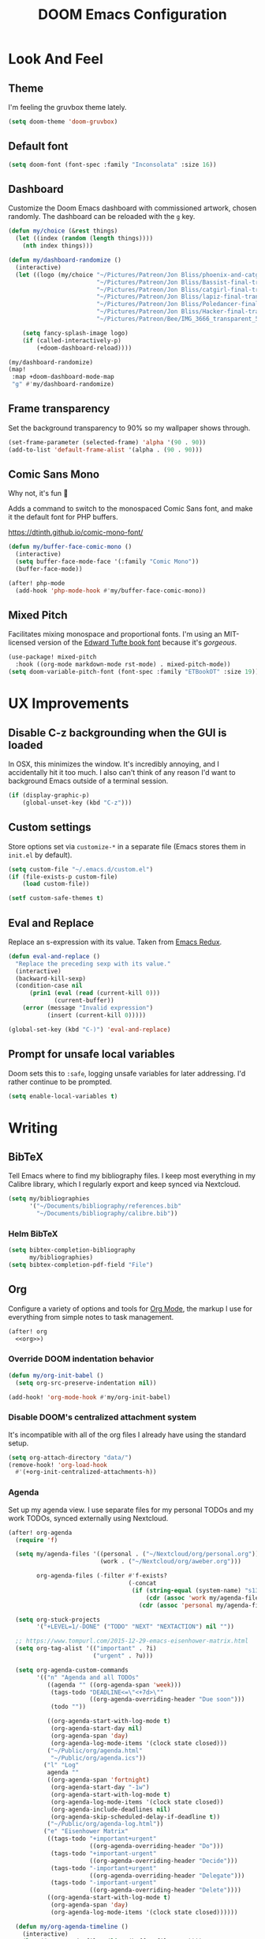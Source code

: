 #+TITLE: DOOM Emacs Configuration
#+STARTUP: indent overview
#+PROPERTY: header-args :tangle config.el

* Look And Feel
** Theme
I'm feeling the gruvbox theme lately.
#+begin_src emacs-lisp
  (setq doom-theme 'doom-gruvbox)
#+end_src
** Default font
#+begin_src emacs-lisp
  (setq doom-font (font-spec :family "Inconsolata" :size 16))
#+end_src
** Dashboard
Customize the Doom Emacs dashboard with commissioned artwork, chosen randomly.
The dashboard can be reloaded with the =g= key.

#+begin_src emacs-lisp
(defun my/choice (&rest things)
  (let ((index (random (length things))))
    (nth index things)))

(defun my/dashboard-randomize ()
  (interactive)
  (let ((logo (my/choice "~/Pictures/Patreon/Jon Bliss/phoenix-and-catgirl-500.png"
                         "~/Pictures/Patreon/Jon Bliss/Bassist-final-transparent-500.png"
                         "~/Pictures/Patreon/Jon Bliss/catgirl-final-transparent-500.png"
                         "~/Pictures/Patreon/Jon Bliss/lapiz-final-transparent-500.png"
                         "~/Pictures/Patreon/Jon Bliss/Poledancer-final-transparent-500.png"
                         "~/Pictures/Patreon/Jon Bliss/Hacker-final-transparent-500.png"
                         "~/Pictures/Patreon/Bee/IMG_3666_transparent_500.png")))

    (setq fancy-splash-image logo)
    (if (called-interactively-p)
        (+doom-dashboard-reload))))

(my/dashboard-randomize)
(map!
 :map +doom-dashboard-mode-map
 "g" #'my/dashboard-randomize)
#+end_src
** Frame transparency
Set the background transparency to 90% so my wallpaper shows through.

#+begin_src emacs-lisp
  (set-frame-parameter (selected-frame) 'alpha '(90 . 90))
  (add-to-list 'default-frame-alist '(alpha . (90 . 90)))
#+end_src
** Comic Sans Mono
Why not, it's fun 🤣

Adds a command to switch to the monospaced Comic Sans font, and make it the
default font for PHP buffers.

https://dtinth.github.io/comic-mono-font/

#+begin_src emacs-lisp
  (defun my/buffer-face-comic-mono ()
    (interactive)
    (setq buffer-face-mode-face '(:family "Comic Mono"))
    (buffer-face-mode))

  (after! php-mode
    (add-hook 'php-mode-hook #'my/buffer-face-comic-mono))
#+end_src
** Mixed Pitch
Facilitates mixing monospace and proportional fonts. I'm using an MIT-licensed
version of the [[https://github.com/edwardtufte/et-book][Edward Tufte book font]] because it's /gorgeous/.
#+begin_src emacs-lisp
  (use-package! mixed-pitch
    :hook ((org-mode markdown-mode rst-mode) . mixed-pitch-mode))
  (setq doom-variable-pitch-font (font-spec :family "ETBookOT" :size 19))
#+end_src
* UX Improvements
** Disable C-z backgrounding when the GUI is loaded

In OSX, this minimizes the window. It's incredibly annoying, and I accidentally
hit it too much. I also can't think of any reason I'd want to background Emacs
outside of a terminal session.

#+begin_src emacs-lisp
  (if (display-graphic-p)
      (global-unset-key (kbd "C-z")))
#+end_src
** Custom settings
Store options set via =customize-*= in a separate file (Emacs stores
them in =init.el= by default).

#+BEGIN_SRC emacs-lisp
  (setq custom-file "~/.emacs.d/custom.el")
  (if (file-exists-p custom-file)
      (load custom-file))

  (setf custom-safe-themes t)
#+END_SRC
** Eval and Replace
Replace an s-expression with its value. Taken from [[http://emacsredux.com/blog/2013/06/21/eval-and-replace/][Emacs Redux]].

#+begin_src emacs-lisp
  (defun eval-and-replace ()
    "Replace the preceding sexp with its value."
    (interactive)
    (backward-kill-sexp)
    (condition-case nil
        (prin1 (eval (read (current-kill 0)))
               (current-buffer))
      (error (message "Invalid expression")
             (insert (current-kill 0)))))

  (global-set-key (kbd "C-)") 'eval-and-replace)
#+end_src
** Prompt for unsafe local variables
Doom sets this to =:safe=, logging unsafe variables for later addressing. I'd
rather continue to be prompted.

#+begin_src emacs-lisp
  (setq enable-local-variables t)
#+end_src
* Writing

** BibTeX
Tell Emacs where to find my bibliography files. I keep most everything in my
Calibre library, which I regularly export and keep synced via Nextcloud.

#+begin_src emacs-lisp
  (setq my/bibliographies
        '("~/Documents/bibliography/references.bib"
          "~/Documents/bibliography/calibre.bib"))
#+end_src
*** Helm BibTeX
#+begin_src emacs-lisp
  (setq bibtex-completion-bibliography
        my/bibliographies)
  (setq bibtex-completion-pdf-field "File")
#+end_src
** Org
:PROPERTIES:
:header-args: :tangle no :noweb-ref org
:END:

Configure a variety of options and tools for [[https://orgmode.org][Org Mode]], the markup I use for
everything from simple notes to task management.

#+begin_src emacs-lisp :noweb yes :tangle "config.el" :noweb-ref org-all
  (after! org
    <<org>>)
#+end_src

*** Override DOOM indentation behavior
#+begin_src emacs-lisp
  (defun my/org-init-babel ()
    (setq org-src-preserve-indentation nil))

  (add-hook! 'org-mode-hook #'my/org-init-babel)
#+end_src
*** Disable DOOM's centralized attachment system
It's incompatible with all of the org files I already have using the standard
setup.
#+begin_src emacs-lisp
  (setq org-attach-directory "data/")
  (remove-hook! 'org-load-hook
    #'(+org-init-centralized-attachments-h))
#+end_src
*** Agenda
Set up my agenda view. I use separate files for my personal TODOs and my work
TODOs, synced externally using Nextcloud.

#+begin_src emacs-lisp
  (after! org-agenda
    (require 'f)

    (setq my/agenda-files '((personal . ("~/Nextcloud/org/personal.org"))
                            (work . ("~/Nextcloud/org/aweber.org")))

          org-agenda-files (-filter #'f-exists?
                                    (-concat
                                     (if (string-equal (system-name) "s1326.ofc.lair")
                                         (cdr (assoc 'work my/agenda-files))
                                       (cdr (assoc 'personal my/agenda-files))))))

    (setq org-stuck-projects
          '("+LEVEL=1/-DONE" ("TODO" "NEXT" "NEXTACTION") nil ""))

    ;; https://www.tompurl.com/2015-12-29-emacs-eisenhower-matrix.html
    (setq org-tag-alist '(("important" . ?i)
                          ("urgent" . ?u)))

    (setq org-agenda-custom-commands
          '(("n" "Agenda and all TODOs"
             ((agenda "" ((org-agenda-span 'week)))
              (tags-todo "DEADLINE<=\"<+7d>\""
                         ((org-agenda-overriding-header "Due soon")))
              (todo ""))

             ((org-agenda-start-with-log-mode t)
              (org-agenda-start-day nil)
              (org-agenda-span 'day)
              (org-agenda-log-mode-items '(clock state closed)))
             ("~/Public/org/agenda.html"
              "~/Public/org/agenda.ics"))
            ("l" "Log"
             agenda ""
             ((org-agenda-span 'fortnight)
              (org-agenda-start-day "-1w")
              (org-agenda-start-with-log-mode t)
              (org-agenda-log-mode-items '(clock state closed))
              (org-agenda-include-deadlines nil)
              (org-agenda-skip-scheduled-delay-if-deadline t))
             ("~/Public/org/agenda-log.html"))
            ("e" "Eisenhower Matrix"
             ((tags-todo "+important+urgent"
                         ((org-agenda-overriding-header "Do")))
              (tags-todo "+important-urgent"
                         ((org-agenda-overriding-header "Decide")))
              (tags-todo "-important+urgent"
                         ((org-agenda-overriding-header "Delegate")))
              (tags-todo "-important-urgent"
                         ((org-agenda-overriding-header "Delete"))))
             ((org-agenda-start-with-log-mode t)
              (org-agenda-span 'day)
              (org-agenda-log-mode-items '(clock state closed))))))

    (defun my/org-agenda-timeline ()
      (interactive)
      (let ((org-agenda-files (list (buffer-file-name))))
        (org-agenda)))

    (setq org-agenda-start-on-weekday nil)
    (setq org-agenda-span 'fortnight)
    (setq org-agenda-todo-ignore-scheduled 'future)
    (setq org-agenda-tags-todo-honor-ignore-options t)
    (setq org-agenda-skip-deadline-prewarning-if-scheduled t)
    (add-hook 'org-agenda-finalize-hook (lambda () (hl-line-mode)))

    (setq
     org-icalendar-use-scheduled '(todo-start event-if-todo)
     org-icalendar-combined-agenda-file (expand-file-name "~/Documents/org.ics")))
#+end_src
*** LaTeX Export
**** Document Classes
Tell Emacs about all of the LaTeX classes I use to export documents.

#+BEGIN_SRC emacs-lisp
  (use-package! ox-latex
    :config
    (seq-map (apply-partially #'add-to-list 'org-latex-classes)
           '(("koma-letter"
              "\\documentclass{scrlttr2}"
              ("\\section{%s}" . "\\section*{%s}")
              ("\\subsection{%s}" . "\\subsection*{%s}")
              ("\\subsubsection{%s}" . "\\subsubsection*{%s}")
              ("\\paragraph{%s}" . "\\paragraph*{%s}")
              ("\\subparagraph{%s}" . "\\subparagraph*{%s}"))
             ("koma-article"
              "\\documentclass{scrartcl}"
              ("\\section{%s}" . "\\section*{%s}")
              ("\\subsection{%s}" . "\\subsection*{%s}")
              ("\\subsubsection{%s}" . "\\subsubsection*{%s}")
              ("\\paragraph{%s}" . "\\paragraph*{%s}")
              ("\\subparagraph{%s}" . "\\subparagraph*{%s}"))
             ("koma-book"
              "\\documentclass{scrbook}"
              ("\\section{%s}" . "\\section*{%s}")
              ("\\subsection{%s}" . "\\subsection*{%s}")
              ("\\subsubsection{%s}" . "\\subsubsection*{%s}")
              ("\\paragraph{%s}" . "\\paragraph*{%s}")
              ("\\subparagraph{%s}" . "\\subparagraph*{%s}"))
             ("koma-book-chapters"
              "\\documentclass{scrbook}"
              ("\\chapter{%s}" . "\\chapter*{%s}")
              ("\\section{%s}" . "\\section*{%s}")
              ("\\subsection{%s}" . "\\subsection*{%s}")
              ("\\subsubsection{%s}" . "\\subsubsection*{%s}")
              ("\\paragraph{%s}" . "\\paragraph*{%s}")
              ("\\subparagraph{%s}" . "\\subparagraph*{%s}"))
             ("koma-report"
              "\\documentclass{scrreprt}"
              ("\\chapter{%s}" . "\\chapter*{%s}")
              ("\\section{%s}" . "\\section*{%s}")
              ("\\subsection{%s}" . "\\subsection*{%s}")
              ("\\subsubsection{%s}" . "\\subsubsection*{%s}")
              ("\\paragraph{%s}" . "\\paragraph*{%s}")
              ("\\subparagraph{%s}" . "\\subparagraph*{%s}"))
             ("memoir"
              "\\documentclass{memoir}"
              ("\\section{%s}" . "\\section*{%s}")
              ("\\subsection{%s}" . "\\subsection*{%s}")
              ("\\subsubsection{%s}" . "\\subsubsection*{%s}")
              ("\\paragraph{%s}" . "\\paragraph*{%s}")
              ("\\subparagraph{%s}" . "\\subparagraph*{%s}"))
             ("hitec"
              "\\documentclass{hitec}"
              ("\\section{%s}" . "\\section*{%s}")
              ("\\subsection{%s}" . "\\subsection*{%s}")
              ("\\subsubsection{%s}" . "\\subsubsection*{%s}")
              ("\\paragraph{%s}" . "\\paragraph*{%s}")
              ("\\subparagraph{%s}" . "\\subparagraph*{%s}"))
             ("paper"
              "\\documentclass{paper}"
              ("\\section{%s}" . "\\section*{%s}")
              ("\\subsection{%s}" . "\\subsection*{%s}")
              ("\\subsubsection{%s}" . "\\subsubsection*{%s}")
              ("\\paragraph{%s}" . "\\paragraph*{%s}")
              ("\\subparagraph{%s}" . "\\subparagraph*{%s}"))
             ("letter"
              "\\documentclass{letter}"
              ("\\section{%s}" . "\\section*{%s}")
              ("\\subsection{%s}" . "\\subsection*{%s}")
              ("\\subsubsection{%s}" . "\\subsubsection*{%s}")
              ("\\paragraph{%s}" . "\\paragraph*{%s}")
              ("\\subparagraph{%s}" . "\\subparagraph*{%s}"))
             ("tufte-handout"
              "\\documentclass{tufte-handout}"
              ("\\section{%s}" . "\\section*{%s}")
              ("\\subsection{%s}" . "\\subsection*{%s}")
              ("\\subsubsection{%s}" . "\\subsubsection*{%s}")
              ("\\paragraph{%s}" . "\\paragraph*{%s}")
              ("\\subparagraph{%s}" . "\\subparagraph*{%s}"))
             ("tufte-book"
              "\\documentclass{tufte-book}"
              ("\\section{%s}" . "\\section*{%s}")
              ("\\subsection{%s}" . "\\subsection*{%s}")
              ("\\subsubsection{%s}" . "\\subsubsection*{%s}")
              ("\\paragraph{%s}" . "\\paragraph*{%s}")
              ("\\subparagraph{%s}" . "\\subparagraph*{%s}"))
             ("tufte-book-chapters"
              "\\documentclass{tufte-book}"
              ("\\chapter{%s}" . "\\chapter*{%s}")
              ("\\section{%s}" . "\\section*{%s}")
              ("\\subsection{%s}" . "\\subsection*{%s}")
              ("\\subsubsection{%s}" . "\\subsubsection*{%s}")
              ("\\paragraph{%s}" . "\\paragraph*{%s}")
              ("\\subparagraph{%s}" . "\\subparagraph*{%s}"))
             ("labbook"
              "\\documentclass{labbook}"
              ("\\chapter{%s}" . "\\chapter*{%s}")
              ("\\section{%s}" . "\\section*{%s}")
              ("\\subsection{%s}" . "\\labday{%s}")
              ("\\subsubsection{%s}" . "\\experiment{%s}")
              ("\\paragraph{%s}" . "\\paragraph*{%s}")
              ("\\subparagraph{%s}" . "\\subparagraph*{%s}")))))
#+END_SRC
**** DnD
This adds an additional LaTeX export option that outputs documents resembling a
Dungeons and Dragons manual.

#+begin_src emacs-lisp
  (use-package! ox-dnd
    :after ox)
#+end_src
*** Capture templates
Set up my capture templates for making new notes and journal entries.

#+begin_src emacs-lisp
  (setq org-capture-templates
        `(
          ;; Personal
          ("j" "Journal Entry" plain
           (file+datetree "~/org/journal.org")
           "%U\n\n%?" :empty-lines-before 1)
          ("t" "TODO" entry
           (file+headline "~/Nextcloud/org/personal.org" "Unsorted")
           "* TODO %^{Description}\n%?")
          ("n" "Note" entry
           (file+headline "~/Nextcloud/org/personal.org" "Notes")
           "* %^{Description}\n%U\n\n%?")
          ;; Org-Protocol
          ("b" "Bookmark" entry
           (file+headline "~/org/bookmarks.org" "Unsorted")
           "* %^{Title}\n\n Source: %u, %c\n\n %i")
          ("p" "Webpage" entry
           (file "~/org/articles.org")
           "* %a\n\n%U %?\n\n%:initial")

          ;; Email
          ;; https://martinralbrecht.wordpress.com/2016/05/30/handling-email-with-emacs/
          ("r" "respond to email (mu4e)"
           entry (file+headline "~/org/todo.org" "Email")
           "* REPLY to [[mailto:%:fromaddress][%:fromname]] on %a\nDEADLINE: %(org-insert-time-stamp (org-read-date nil t \"+1d\"))\n%U\n\n"
           :immediate-finish t
           :prepend t)

          ;; Work
          ("w" "Work")
          ("wt" "Work TODO" entry
           (file+headline "~/Nextcloud/org/aweber.org" "Unsorted")
           "* TODO %^{Description}\n%?")
          ("wl" "Log Work Task" entry
           (file+datetree "~/org-aweber/worklog.org")
           "* %^{Description}  %^g\nAdded: %U\n\n%?"
           :clock-in t
           :clock-keep t)
          ("wL" "Log Work Task (no clock)" entry
           (file+datetree "~/org-aweber/worklog.org")
           "* %^{Description}  %^g\nAdded: %U\n\n%?")
          ("wj" "Log work on JIRA issue" entry
           (file+datetree "~/org-aweber/worklog.org")
           ,(concat
             "* %?\n"
             ":PROPERTIES:\n"
             ":JIRA_ID: %^{JIRA_ID}\n"
             ":END:\n"
             "Added: %U\n\n"
             "[[jira:%\\1][%\\1]]")
           :clock-in t
           :clock-keep t)
          ("wr" "respond to email (mu4e)"
           entry (file+headline "~/Nextcloud/org/aweber.org" "Unsorted")
           "* REPLY to [[mailto:%:fromaddress][%:fromname]] on %a\nDEADLINE: %(org-insert-time-stamp (org-read-date nil t \"+1d\"))\n%U\n\n"
           :immediate-finish t
           :prepend t)))
#+end_src
*** Custom ID generation
Because I'm all kinds of crazy, I like the custom IDs of my work log entries to
be based on their headings.

#+begin_src emacs-lisp
  (use-package! org-id
    :after org
    :config

    ;; https://writequit.org/articles/emacs-org-mode-generate-ids.html#automating-id-creation
    (defun eos/org-custom-id-get (&optional pom create prefix)
      "Get the CUSTOM_ID property of the entry at point-or-marker POM.
     If POM is nil, refer to the entry at point. If the entry does
     not have an CUSTOM_ID, the function returns nil. However, when
     CREATE is non nil, create a CUSTOM_ID if none is present
     already. PREFIX will be passed through to `org-id-new'. In any
     case, the CUSTOM_ID of the entry is returned."
      (interactive)
      (org-with-point-at pom
        (let ((id (org-entry-get nil "CUSTOM_ID")))
          (cond
           ((and id (stringp id) (string-match "\\S-" id))
            id)
           (create
            (setq id (org-id-new (concat prefix "h")))
            (org-entry-put pom "CUSTOM_ID" id)
            (org-id-add-location id (buffer-file-name (buffer-base-buffer)))
            id)))))

    (defun eos/org-add-ids-to-headlines-in-file ()
      "Add CUSTOM_ID properties to all headlines in the current
     file which do not already have one. Only adds ids if the
     `auto-id' option is set to `t' in the file somewhere. ie,
     ,#+OPTIONS: auto-id:t"
      (interactive)
      (save-excursion
        (widen)
        (goto-char (point-min))
        (when (re-search-forward "^#\\+OPTIONS:.*auto-id:t" (point-max) t)
          (org-map-entries (lambda () (eos/org-id-get (point) 'create)))))
      (save-excursion
        (widen)
        (goto-char (point-min))
        (when (re-search-forward "^#\\+OPTIONS:.*auto-id:worklog" (point-max) t)
          (let ((my/org-worklog-id-depth 2))
            (org-map-entries (lambda () (my/org-worklog-id-get (point) 'create))))))
      (save-excursion
        (widen)
        (goto-char (point-min))
        (when (re-search-forward "^#\\+OPTIONS:.*auto-id:readable" (point-max) t)
          (let ((my/org-worklog-id-depth 0))
            (org-map-entries (lambda () (my/org-worklog-id-get (point) 'create)))))))

    ;; automatically add ids to saved org-mode headlines
    (add-hook 'org-mode-hook
              (lambda ()
                (add-hook 'before-save-hook
                          (lambda ()
                            (when (and (eq major-mode 'org-mode)
                                       (eq buffer-read-only nil))
                              (eos/org-add-ids-to-headlines-in-file))))))

    (defun my/org-remove-all-ids ()
      (interactive)
      (save-excursion
        (widen)
        (goto-char (point-min))
        (org-map-entries (lambda () (org-entry-delete (point) "CUSTOM_ID")))))

    (defvar my/org-worklog-id-depth 2)
    (defun my/org-worklog-id-new (&optional prefix)
      (let ((path (or (-drop my/org-worklog-id-depth (org-get-outline-path t))
                      (last (org-get-outline-path t)))))
        (mapconcat
         (lambda (s)
           (->> s
                (s-downcase)
                (s-replace-regexp "[^[:alnum:]]+" "-")))
         path
         "-")))

    (defun my/org-worklog-id-get (&optional pom create prefix)
      (interactive)
      (org-with-point-at pom
        (let ((id (org-entry-get nil "CUSTOM_ID")))
          (cond
           ((and id (stringp id) (string-match "\\S-" id))
            id)
           (create
            (setq id (my/org-worklog-id-new prefix))
            (org-entry-put pom "CUSTOM_ID" id)
            id))))))

#+end_src
*** Publish projects
Tell Emacs how to build the document collections I export to HTML.

#+begin_src emacs-lisp
  (require 'org-attach)

  (setq org-html-mathjax-options
        '((path "https://cdnjs.cloudflare.com/ajax/libs/mathjax/2.7.2/MathJax.js?config=TeX-AMS-MML_HTMLorMML")))

  (setq org-re-reveal-root "https://cdn.jsdelivr.net/reveal.js/3.0.0/")

  (defun my/org-work-publish-to-html (plist filename pub-dir)
    (message "Publishing %s" filename)
    (cond ((string-match-p "slides.org$" filename)
           (org-re-reveal-publish-to-reveal plist filename pub-dir))
          (t (let ((org-html-head
                    (concat
                        ;; Tufte
                        ;; "<link rel=\"stylesheet\" href=\"" my/org-base-url "styles/tufte-css/tufte.css\"/>"
                        ;; "<link rel=\"stylesheet\" href=\"" my/org-base-url "styles/tufte-css/latex.css\"/>"

                        ;; Org-Spec
                        ;; "<link href=\"https://fonts.googleapis.com/css?family=Roboto+Slab:400,700|Inconsolata:400,700\" rel=\"stylesheet\" type=\"text/css\" />"
                        ;; "<link rel=\"stylesheet\" href=\"" my/org-base-url "styles/org-spec/style.css\"/>"

                        ;; "<link rel=\"stylesheet\" type=\"text/css\" href=\"" my/org-base-url "css/info.css\" />"

                        ;; ReadTheOrg
                        "<link rel=\"stylesheet\" type=\"text/css\" href=\"" my/org-base-url "styles/readtheorg/css/htmlize.css\"/>"
                        "<link rel=\"stylesheet\" type=\"text/css\" href=\"" my/org-base-url "styles/readtheorg/css/readtheorg.css\"/>"
                        "<link rel=\"stylesheet\" type=\"text/css\" href=\"" my/org-base-url "css/info.css\" />"
                        "<script src=\"https://ajax.googleapis.com/ajax/libs/jquery/2.1.3/jquery.min.js\"></script>"
                        "<script src=\"https://maxcdn.bootstrapcdn.com/bootstrap/3.3.4/js/bootstrap.min.js\"></script>"
                        "<script type=\"text/javascript\" src=\"" my/org-base-url "styles/lib/js/jquery.stickytableheaders.min.js\"></script>"
                        "<script type=\"text/javascript\" src=\"" my/org-base-url "styles/readtheorg/js/readtheorg.js\"></script>"

                        ;; Bigblow
                        ;; "<link rel=\"stylesheet\" type=\"text/css\" href=\"" my/org-base-url "styles/bigblow/css/htmlize.css\"/>"
                        ;; "<link rel=\"stylesheet\" type=\"text/css\" href=\"" my/org-base-url "styles/bigblow/css/bigblow.css\"/>"
                        ;; "<link rel=\"stylesheet\" type=\"text/css\" href=\"" my/org-base-url "styles/bigblow/css/hideshow.css\"/>"
                        ;; "<script type=\"text/javascript\" src=\"" my/org-base-url "styles/bigblow/js/jquery-1.11.0.min.js\"></script>"
                        ;; "<script type=\"text/javascript\" src=\"" my/org-base-url "styles/bigblow/js/jquery-ui-1.10.2.min.js\"></script>"
                        ;; "<script type=\"text/javascript\" src=\"" my/org-base-url "styles/bigblow/js/jquery.localscroll-min.js\"></script>"
                        ;; "<script type=\"text/javascript\" src=\"" my/org-base-url "styles/bigblow/js/jquery.scrollTo-1.4.3.1-min.js\"></script>"
                        ;; "<script type=\"text/javascript\" src=\"" my/org-base-url "styles/bigblow/js/jquery.zclip.min.js\"></script>"
                        ;; "<script type=\"text/javascript\" src=\"" my/org-base-url "styles/bigblow/js/bigblow.js\"></script>"
                        ;; "<script type=\"text/javascript\" src=\"" my/org-base-url "styles/bigblow/js/hideshow.js\"></script>"
                        ;; "<script type=\"text/javascript\" src=\"" my/org-base-url "styles/lib/js/jquery.stickytableheaders.min.js\"></script>"
                        )))
               (save-excursion
                 (save-restriction
                   (org-html-publish-to-html plist filename pub-dir)))))))

  ;; (setq my/org-base-url (concat "/~" (getenv "USER") "/org/"))
  (setq my/org-base-url "/")
  (setq my/org-base-url "https://correlr.gitlab.aweber.io/org/")

  (setq org-publish-project-alist
        `(
          ;; ("work-common"
          ;;  :base-directory "~/org/common"
          ;;  :publishing-directory "~/Public/org"
          ;;  :base-extension "css\\|gif\\|jpe?g\\|png\\|svg"
          ;;  :recursive t
          ;;  :publishing-function org-publish-attachment)
          ("work-themes"
           :base-directory "~/.emacs.local.d/org-html-themes/styles"
           :publishing-directory "~/Public/org/styles"
           :base-extension "js\\|css\\|gif\\|jpe?g\\|png\\|svg\\|ogv"
           :recursive t
           :publishing-function org-publish-attachment)
          ("work-html"
           :base-directory "~/org-aweber"
           :base-extension "org"
           ;; :exclude "\\(^knowledge-transfer.org$\\|-archive.org$\\)"
           :exclude "\\(^README.org$\\|^worklog\\|roam/.*\\)"
           :publishing-directory "~/Public/org"
           :publishing-function (my/org-work-publish-to-html
                                 org-org-publish-to-org
                                 org-babel-tangle-publish)

           ;; :htmlized-source t
           ;; :html-head "<link rel=\"stylesheet\" type=\"text/css\" href=\"http://thomasf.github.io/solarized-css/solarized-dark.min.css\" />"
           ;; :html-head-extra "<link rel=\"stylesheet\" type=\"text/css\" href=\"/~croush/org/css/org.css\" />"
           ;; :setup-file "~/.emacs.local.d/org-html-themes/setup/theme-readtheorg-local.setup"
           :html-link-home ,my/org-base-url
           :html-doctype "html5"
           :html-html5-fancy t
           :with-sub-superscript nil
           :section-numbers nil
           ;; :infojs-opt "path:http://thomasf.github.io/solarized-css/org-info.min.js view:showall"
           :auto-sitemap t
           :sitemap-filename "index.org"
           :sitemap-title "Correl Roush's Org Documents"
           :sitemap-sort-folders last
           :recursive t)
          ("work-roam-html"
           :base-directory "~/org-aweber/roam"
           :base-extension "org"
           :publishing-directory "~/Public/org/roam"
           :recursive t
           :with-toc nil
           :section-numbers nil
           :auto-sitemap t
           :sitemap-filename "index.org"
           :sitemap-title "Correl Roush's Org Roam Notes"
           :publishing-function org-html-publish-to-html
           :html-head "<link rel=\"stylesheet\" href=\"https://gongzhitaao.org/orgcss/org.css\"/>")
          ("work-assets"
           :base-directory "~/org-aweber"
           :base-extension "css\\|gif\\|jpe?g\\|png\\|svg\\|pdf\\|ogv\\|py\\|html\\|ya?ml"
           :include (".gitlab-ci.yml")
           :publishing-directory "~/Public/org"
           :publishing-function org-publish-attachment
           :display-custom-times t
           :recursive t)
          ("work-todo"
           :base-directory "~/Nextcloud/org"
           :exclude ".*"
           :include ("aweber.org")
           :html-head "<link rel=\"stylesheet\" href=\"styles/tufte-css/tufte.css\"/>"
           :html-head-extra "<link rel=\"stylesheet\" href=\"styles/tufte-css/latex.css\"/>"

           :publishing-directory "~/Public/org"
           :publishing-function org-html-publish-to-tufte-html)
          ("work" :components ("work-html" "work-roam-html" "work-todo" "work-assets" "work-themes"))

          ("dotfiles-common"
           :base-directory "~/dotfiles"
           :publishing-directory "~/Public/dotfiles"
           :base-extension "css\\|gif\\|jpe?g\\|png\\|svg"
           :recursive t
           :publishing-function org-publish-attachment)
          ("dotfiles-html"
           :base-directory "~/dotfiles"
           :base-extension "org"
           :publishing-directory "~/Public/dotfiles"
           :publishing-function (org-html-publish-to-html
                                 org-babel-tangle-publish)
           :htmlized-source t
           :html-head "<link rel=\"stylesheet\" type=\"text/css\" href=\"http://thomasf.github.io/solarized-css/solarized-dark.min.css\" />"
           :html-head-extra "<link rel=\"stylesheet\" type=\"text/css\" href=\"/~croush/org/css/org.css\" />"
           :html-link-home "/~croush/dotfiles/"
           :html-doctype "html5"
           :html-html5-fancy t
           :with-sub-superscript nil
           :infojs-opt "path:http://thomasf.github.io/solarized-css/org-info.min.js view:showall"
           :auto-sitemap t
           :sitemap-filename "index.org"
           :sitemap-title "Correl Roush's Dotfiles"
           :sitemap-sort-folders last
           :recursive t)
          ("dotfiles-assets"
           :base-directory "~/dotfiles"
           :base-extension "css\\|gif\\|jpe?g\\|png\\|svg"
           :publishing-directory "~/Public/dotfiles"
           :publishing-function org-publish-attachment
           :recursive t)
          ("dotfiles" :components ("dotfiles-common" "dotfiles-html" "dotfiles-assets"))

          ("personal-themes"
           :base-directory "~/.emacs.local.d/org-html-themes/styles"
           :publishing-directory "~/Public/personal/styles"
           :base-extension "js\\|css\\|gif\\|jpe?g\\|png\\|svg"
           :recursive t
           :publishing-function org-publish-attachment)
          ("personal-html"
           :base-directory "~/org"
           :base-extension "org"
           :publishing-directory "~/Public/personal"
           :recursive t
           :with-toc t
           :auto-sitemap t
           :sitemap-title "Correl Roush's Org Files"
           :sitemap-filename "index.org"
           :publishing-function org-html-publish-to-tufte-html
           :html-head ,(concat
                        ;; Tufte
                        "<link rel=\"stylesheet\" href=\"" my/org-base-url "styles/tufte-css/tufte.css\"/>"
                        "<link rel=\"stylesheet\" href=\"" my/org-base-url "styles/tufte-css/latex.css\"/>"))
          ;; Org-Spec
          ;; "<link href=\"http://fonts.googleapis.com/css?family=Roboto+Slab:400,700|Inconsolata:400,700\" rel=\"stylesheet\" type=\"text/css\" />"
          ;; "<link href=\"http://demo.thi.ng/org-spec/css/style.css\" rel=\"stylesheet\" type=\"text/css\" />"

          ("personal-files"
           :base-directory "~/org"
           :base-extension "css\\|gif\\|jpe?g\\|png\\|svg"
           :publishing-directory "~/Public/personal"
           :recursive t
           :publishing-function org-publish-attachment)
          ("personal-assets"
           :base-directory "~/org"
           :base-extension "css\\|gif\\|jpe?g\\|png\\|svg\\|pdf"
           :publishing-directory "~/Public/personal"
           :publishing-function org-publish-attachment
           :recursive t)
          ("personal" :components ("personal-themes" "personal-html" "personal-files" "personal-assets"))

          ("journal"
           :base-directory "~/org"
           :exclude ".*"
           :include ("journal.org")
           :publishing-directory "~/journal"
           :publishing-function (org-html-publish-to-html
                                 org-latex-export-to-pdf))

          ("roam-html"
           :base-directory "~/org/roam"
           :base-extension "org"
           :publishing-directory "~/Public/roam"
           :recursive t
           :with-toc nil
           :section-numbers nil
           :auto-sitemap nil
           :publishing-function org-html-publish-to-html
           :html-head "<link rel=\"stylesheet\" href=\"https://gongzhitaao.org/orgcss/org.css\"/>")

          ("roam-assets"
           :base-directory "~/org/roam"
           :base-extension "css\\|gif\\|jpe?g\\|png\\|svg\\|pdf"
           :publishing-directory "~/Public/roam"
           :publishing-function org-publish-attachment
           :recursive t)
          ("roam" :components ("roam-html" "roam-assets"))

          ("sicp-html"
           :base-directory "~/code/sicp"
           :base-extension "org"
           :publishing-directory "~/Public/sicp"
           :publishing-function (org-html-publish-to-html
                                 org-org-publish-to-org
                                 org-babel-tangle-publish)
           :htmlized-source t
           :html-head "<link rel=\"stylesheet\" type=\"text/css\" href=\"http://thomasf.github.io/solarized-css/solarized-light.min.css\" />"
           :html-link-home "/"
           :html-doctype "html5"
           :html-html5-fancy t
           :with-sub-superscript nil
           :auto-sitemap t
           :sitemap-filename "index.org"
           :sitemap-title "SICP Exercises and Notes"
           :sitemap-sort-folders last
           :recursive t)
          ("sicp-assets"
           :base-directory "~/code/sicp"
           :base-extension "css\\|gif\\|jpe?g\\|png\\|svg\\|scheme\\|pl"
           :publishing-directory "~/Public/sicp"
           :publishing-function org-publish-attachment
           :recursive t)
          ("sicp" :components ("sicp-html" "sicp-assets"))))



  ;; Don't prompt for babel evaluation, ever.
  (setq org-confirm-babel-evaluate nil)

  (require 'ox-confluence)
  (defun my/org-publish ()
    (interactive)
    (org-publish "work")
    (let ((org-link-abbrev-alist (seq-concatenate 'list org-link-abbrev-alist
                                                  '(("jira" . "https://jira.aweber.io/browse/")
                                                    ("gitlab" . "https://gitlab.aweber.io/")))))
      (org-store-agenda-views))
    (shell-command "org-publish"))

  (bind-key "C-c o p" #'my/org-publish)
#+end_src
*** Enhanced Confluence export
Adds [[https://github.com/correl/ox-confluence-en][my own package]] that extends the built-in Confluence wiki markup exporter
with better formatting and macro support.

#+begin_src emacs-lisp
  (use-package! ox-confluence-en
    :after ox
    :commands ox-confluence-en-export-as-confluence)
#+end_src
*** Reload images on source execution
Force images to redisplay after executing a source code block, so I can
immediately see the result of regenerating graphs and diagrams.

#+begin_src emacs-lisp
  (defun my/redisplay-org-images ()
    (when org-inline-image-overlays
      (org-redisplay-inline-images)))

  (add-hook 'org-babel-after-execute-hook
            'my/redisplay-org-images)
#+end_src
*** Sticky headers
Keeps the current heading visible at the top of the Emacs window.

#+begin_src emacs-lisp
  (use-package! org-sticky-header
    :hook (org-mode . org-sticky-header-mode)
    :config (setq org-sticky-header-full-path 'full))
#+end_src
*** Library of Babel

Load shared code snippets to be used in org documents.

#+begin_src emacs-lisp
  (let ((org-dirs '("~/org" "~/org-aweber")))
    (seq-map #'org-babel-lob-ingest
             (seq-filter #'f-exists?
                         (seq-map (lambda (path) (f-join path "library-of-babel.org"))
                                  org-dirs))))
#+end_src
*** Nicer looking timestamps
#+begin_src emacs-lisp
  (setq org-time-stamp-custom-formats '("<%A, %B %d %Y>" . "<%A, %B %d %Y %H:%M>"))

  (defun org-export-filter-timestamp-remove-brackets (timestamp backend info)
    "removes relevant brackets from a timestamp"
    (cond
     ((org-export-derived-backend-p backend 'latex)
      (replace-regexp-in-string "[<>]\\|[][]" "" timestamp))
     ((org-export-derived-backend-p backend 'ascii)
      (replace-regexp-in-string "[<>]\\|[][]" "" timestamp))
     ((org-export-derived-backend-p backend 'html)
      (replace-regexp-in-string "&[lg]t;\\|[][]" "" timestamp))))

  (after! ox
    (add-to-list
     'org-export-filter-timestamp-functions
     'org-export-filter-timestamp-remove-brackets))
#+end_src
*** Tufte HTML
Gorgeous HTML exports.

#+begin_src emacs-lisp
  (use-package! ox-tufte
    :after ox)
#+end_src
*** Journal
#+begin_src emacs-lisp
  (use-package org-journal
    :if (f-dir? "~/org-aweber")
    :custom
    (org-journal-date-prefix "#+title: ")
    (org-journal-file-format "%Y-%m-%d.org")
    (org-journal-dir "~/org-aweber")
    (org-journal-date-format "%A, %d %B %Y"))
#+end_src
*** Ref
Tools for linking and taking notes on books and papers.

#+begin_src emacs-lisp
  (use-package! org-ref
    :config
    (setq reftex-default-bibliography my/bibliographies)
    ;; see org-ref for use of these variables
    (setq org-ref-bibliography-notes "~/Documents/bibliography/notes.org"
          org-ref-default-bibliography my/bibliographies
          org-ref-pdf-directory "~/Documents/bibliography/bibtex-pdfs/"))
#+end_src
*** Roam
Powerful cross-linked note-taking.

https://orgroam.com

**** Add backlinks to org-roam exports

Adapted from https://org-roam.readthedocs.io/en/master/org_export/.
#+begin_src emacs-lisp
  (defun my/org-roam--rewrite-backlink-content-links (path content)
    "Re-write the links in backlink CONTENT to be relative to PATH."
    (with-temp-buffer
      (insert content)
      (org-mode)
      (let ((ast (org-element-parse-buffer)))
        (org-element-map ast 'link
          (lambda (link)
            (when (string= (org-element-property :type link) "file")
              (org-element-put-property
               link :path
               (f-relative (org-element-property :path link)
                           path)))))
        (org-no-properties (org-element-interpret-data ast)))))

  (defun my/org-roam--backlinks-list-with-content (file)
    "Generate a list of backlinks for FILE with content."
    (when (and (stringp file) (f-file? file))
      (with-temp-buffer
        (cd (f-dirname file))
        (hack-dir-local-variables-non-file-buffer)
        (if-let* ((backlinks (org-roam--get-backlinks file))
                  (grouped-backlinks (--group-by (nth 0 it) backlinks)))
            (progn
              (dolist (group grouped-backlinks)
                (let ((file-from (car group))
                      (bls (cdr group)))
                  (insert (format "** [[file:%s][%s]]\n"
                                  (f-relative file-from (f-dirname file))
                                  (org-roam-db--get-title file-from)))
                  (dolist (backlink bls)
                    (pcase-let* ((`(,file-from _ ,props) backlink)
                                 (content (plist-get props :content)))
                      (when content
                        (let ((rewritten (my/org-roam--rewrite-backlink-content-links
                                           (f-dirname file)
                                           (plist-get props :content))))
                          (insert (s-trim (s-replace "\n" " " rewritten)))))
                      (insert "\n\n")))))))
        (buffer-string))))

  (defun my/org-roam--reference-details ()
    (let* ((key (cdr (assoc "ROAM_KEY" (org-roam--extract-global-props '("ROAM_KEY")))))
           (ref (org-roam--extract-ref))
           (reftype (car ref))
           (citekey (cdr ref))
           (bibtex (when citekey (bibtex-completion-get-entry citekey))))
      (when citekey
        (cond (bibtex
               (my/org-roam--reference-details-bibtex bibtex))
              ((s-equals? "website" reftype)
               (my/org-roam--reference-details-url key))
              (t (my/org-roam--reference-details-default citekey))))))

  (defun my/org-roam--reference-details-default (citekey)
    (my/org-roam--reference-details-list
     `(("Key" . ,(concat "=" citekey "=")))))

  (defun my/org-roam--reference-details-url (url)
    (my/org-roam--reference-details-list
     `(("Webpage" . ,(org-link-make-string url)))))

  (defun my/org-roam--reference-details-bibtex (entry)
    (let* ((author (bibtex-completion-clean-string (cdr (assoc "author" entry))))
           (calibreid (bibtex-completion-clean-string (cdr (assoc "calibreid" entry))))
           (identifiers (seq-map (lambda (s)
                                   (let ((pair (s-split-up-to ":" s 2)))
                                     (cons (car pair) (cadr pair))))
                                 (if-let ((pairs (cdr (assoc "identifiers" entry))))
                                     (s-split "," (bibtex-completion-clean-string pairs)))))
           (doi (cdr (assoc "doi" identifiers)))
           (isbn (cdr (assoc "isbn" identifiers)))
           (goodreads (cdr (assoc "goodreads" identifiers)))
           (amazon (cdr (or (assoc "amazon" identifiers)
                            (assoc "mobi-asin" identifiers)))))
      (concat (cdr (assoc "note" entry))
              "\n\n"
              (my/org-roam--reference-details-list
               (seq-remove
                #'null
                (list (cons "Author" author)
                      (when isbn
                        (cons "ISBN" isbn))
                      (when doi
                        (cons "DOI" (org-link-make-string (format "https://doi.org/%s" doi))))
                      (when amazon
                        (cons "Amazon" (org-link-make-string (format "https://www.amazon.com/dp/ASIN/%s" amazon))))
                      (when goodreads
                        (cons "Goodreads" (org-link-make-string (format "https://goodreads.com/book/show/%s" goodreads))))
                      (cons "Calibre Library" (org-link-make-string (format "https://calibre.phoenixinquis.is-a-geek.org/book/%s" calibreid)))))))))

  (defun my/org-roam--reference-details-list (details-alist)
    (org-list-to-org
     (cons 'descriptive
           (mapcar
            (lambda (pair)
              (let ((field (car pair))
                    (text (cdr pair)))
                (list (concat field " :: " text))))
            details-alist))))

  (defun my/org-export-preprocessor (backend)
    "Append org-roam backlinks with content when applicable before
  passing to the org export BACKEND."
    (let ((links (my/org-roam--backlinks-list-with-content (buffer-file-name)))
          (details (my/org-roam--reference-details)))
      (unless (or (not (stringp details)) (string= details ""))
        (save-excursion
          (goto-char (point-max))
          (insert (concat "\n* Reference Details\n") details)))
      (unless (or (not (stringp links)) (string= links ""))
        (save-excursion
          (goto-char (point-max))
          (insert (concat "\n* Backlinks\n") links)))))

  (add-hook 'org-export-before-processing-hook 'my/org-export-preprocessor)
#+end_src
**** Org Roam Bibtex
Make it easy to take notes on books and papers that I'm reading.

#+begin_src emacs-lisp
  (use-package! org-roam-bibtex
    :after org-roam
    :hook (org-roam . org-roam-bibtex-mode)
    :bind (:map org-mode-map
           (("C-c n r a" . orb-note-actions))))
#+end_src
**** Org Roam Server
Provides a fun way to browse through a collection of notes.

#+begin_src emacs-lisp
  (use-package! org-roam-server
    :commands org-roam-server-mode)
#+end_src
**** Use writeroom in org-roam buffers
Makes for a much nicer note-taking experience.

#+begin_src emacs-lisp
  (defun my/org-roam-writeroom ()
    ;; Use a buffer-local local variables hook to ensure the org-roam-directory is
    ;; set properly
    (add-hook 'hack-local-variables-hook
              (lambda ()
                (when (and org-roam-directory
                           (f-child-of? (or (buffer-file-name) default-directory)
                                        (expand-file-name org-roam-directory)))
                  (writeroom-mode t)))
              nil t))

  (add-hook! 'org-mode-hook #'my/org-roam-writeroom)
#+end_src
**** Provide seamless switching between org-roam slipboxes
When we visit a buffer in a different slip box (different =org-roam-directory=)
than we were visiting previously, ensure the cache is updated.

#+begin_src emacs-lisp
  (defvar my/org-roam-directory-cache (list
                                       (cons (expand-file-name org-roam-directory)
                                             (expand-file-name org-roam-db-location))))

  (after! savehist
  (add-to-list 'savehist-additional-variables
               'my/org-roam-directory-cache))

  (defun my/org-roam-directory--lookup (path)
    (alist-get path my/org-roam-directory-cache nil nil #'s-equals?))

  (defun my/org-roam-directory--update ()
    (setq my/org-roam-directory-cache
          (cons (cons org-roam-directory org-roam-db-location)
                (seq-filter
                 (lambda (x) (not (s-equals? org-roam-directory (car x))))
                 my/org-roam-directory-cache))))

  (add-hook! 'org-roam-buffer-prepare-hook #'my/org-roam-directory--update)

  (defun my/org-roam-find-in-directory ()
    (interactive)
    (let* ((org-roam-directory (completing-read "Roam Directory"
                                                (mapcar #'car  my/org-roam-directory-cache)))
           (org-roam-db-location (my/org-roam-directory--lookup
                                  org-roam-directory)))
      (org-roam-find-file)))

  (map! :leader
        (:prefix-map ("n" . "notes")
         (:prefix ("r" . "roam")
          :desc "Find file in slipbox" "F" #'my/org-roam-find-in-directory)))
#+end_src

When setting up additional slipboxes, be sure to set both =org-roam-directory=
/and/ =org-roam-db-location=. An example =.dir-locals.el=:

#+begin_example
((nil . ((eval . (setq-local org-roam-directory (expand-file-name "./")
                             org-roam-db-location (expand-file-name "./org-roam.db"))))))
#+end_example
*** Sidebar
Display a sidebar with file-local todos and scheduling.

#+begin_src emacs-lisp
  (use-package! org-sidebar
    :bind (:map org-mode-map
           (("C-c l v s" . org-sidebar-toggle)
            ("C-c l v S" . org-sidebar-tree-toggle)))
    :commands (org-sidebar
               org-sidebar-toggle
               org-sidebar-tree
               org-sidebar-tree-toggle))
#+end_src
*** Transclusion
Show linked org document sections inline.

#+begin_src emacs-lisp
  (use-package! org-transclusion
    :bind (:map org-mode-map
           ("C-c l v t" . org-transclusion-mode))
    :commands (org-transclusion-mode))
#+end_src
** ReStructuredText
#+begin_src emacs-lisp
  (use-package! polymode
    :defer t)

  (use-package! poly-rst
    :mode ("\\.rst\\'" . poly-rst-mode))
#+end_src
** Unfill
Does the opposite of =fill (M-q)=, removing line breaks from a paragraph or
region.

#+begin_src emacs-lisp
  (use-package! unfill
    :commands (unfill-paragraph
               unfill-region)
    :bind ("M-Q" . unfill-paragraph))
#+end_src
* Reading
** Epub reader
A major mode for reading and navigating =.epub= files.

#+begin_src emacs-lisp
  (use-package! nov
    :mode ("\\.epub\\'" . nov-mode)
    :config
    (setq nov-save-place-file (concat doom-cache-dir "nov-places")))
#+end_src
** Kanji Mode
Minor mode for displaying Japanese characters' stroke orders.

#+begin_src emacs-lisp
  (use-package! kanji-mode
    :commands kanji-mode)
#+end_src
** Kanji Glasses Mode
Study kanji by overlaying hiragana readings.

#+begin_src emacs-lisp
  (use-package! kanji-glasses-mode
    :commands kanji-glasses-mode)
#+end_src
* Coding
** Erlang
*** Kerl
Select the active erlang installation managed with [[https://github.com/kerl/kerl][kerl]].

#+begin_src emacs-lisp
  (use-package! kerl
    :commands (kerl-use))
#+end_src
** Lisp
*** Paredit
Adds shortcuts to edit the structure of lisp code.

#+begin_src emacs-lisp
  (use-package! paredit
    :hook ((emacs-lisp-mode . enable-paredit-mode)))
#+end_src
* Applications
** Email
Configure MU4E to read email synced from my personal and work accounts.

#+begin_src emacs-lisp
  (use-package! mu4e
    :bind (("<f9>" . mu4e))
    :config

    (require 'f)

    (setq mu4e-maildir "~/Mail")

    (setq user-full-name "Correl Roush")
    (setq mu4e-contexts
          (list (make-mu4e-context
                 :name "work"
                 :vars `((user-mail-address . "correlr@aweber.com")
                         (mu4e-drafts-folder . "/Work/[Gmail]/Drafts")
                         (mu4e-sent-folder . "/Work/[Gmail]/Sent Mail")
                         (mu4e-trash-folder . "/Work/[Gmail]/Trash")
                         (mu4e-maildir-shortcuts . (("/Work/INBOX" . ?i)
                                                    ("/Work/[Gmail]/All Mail" . ?a)
                                                    ("/Work/[Gmail]/Starred" . ?S)
                                                    ("/Work/[Gmail]/Sent Mail" . ?s)
                                                    ("/Work/[Gmail]/Trash" . ?t)))
                         (mu4e-compose-signature . ,(with-temp-buffer
                                                      (insert-file-contents "~/.signature-aweber")
                                                      (buffer-string)))
                         (smtpmail-smtp-user . "correlr@aweber.com")
                         (smtpmail-smtp-server . "smtp.gmail.com")
                         (smtpmail-smtp-service . 465)
                         (smtpmail-stream-type . ssl)))))
    (when (f-exists?
           (f-join mu4e-maildir "Personal"))
      (add-to-list
       'mu4e-contexts
       (make-mu4e-context
        :name "personal"
        :vars `((user-mail-address . "correl@gmail.com")
                (mu4e-drafts-folder . "/Personal/[Gmail]/Drafts")
                (mu4e-sent-folder . "/Personal/[Gmail]/Sent Mail")
                (mu4e-trash-folder . "/Personal/[Gmail]/Trash")
                (mu4e-maildir-shortcuts . (("/Personal/INBOX" . ?i)
                                           ("/Personal/[Gmail]/All Mail" . ?a)
                                           ("/Personal/[Gmail]/Starred" . ?S)
                                           ("/Personal/[Gmail]/Sent Mail" . ?s)
                                           ("/Personal/[Gmail]/Trash" . ?t)))
                (mu4e-compose-signature . ,(with-temp-buffer
                                             (insert-file-contents "~/.signature")
                                             (buffer-string)))
                (smtpmail-smtp-user . "correl@gmail.com")
                (smtpmail-smtp-server . "smtp.gmail.com")
                (smtpmail-smtp-service . 465)
                (smtpmail-stream-type . ssl)))))
    (setq mu4e-context-policy 'pick-first)
    (setq mu4e-compose-context-policy 'ask)
    (setq mu4e-compose-dont-reply-to-self t)
    (setq mu4e-index-lazy-check nil)
    (setq mu4e-headers-include-related nil)
    (setq mu4e-headers-skip-duplicates t)
    (setq mu4e-user-mail-address-list '("correlr@aweber.com"
                                        "correl@gmail.com")))
#+end_src

Prefer sending HTML-formatted messages with plain text as a fallback option
(alternative formats should be specified in increasing level of preference per
[[https://www.w3.org/Protocols/rfc1341/7_2_Multipart.html][RFC-1341]]).

#+begin_src emacs-lisp
  (use-package! org-msg
    :config
    (setq org-msg-default-alternatives '(text html)
          org-msg-options "html-postamble:nil toc:nil author:nil email:nil ^:nil"))
#+end_src
** Chat
*** Circe
#+begin_src emacs-lisp
  (after! circe
    (set-irc-server!
     "liberachat"
     `(:tls nil
       :host "znc.phoenixinquis.is-a-geek.org"
       :port 8667
       :nick "correl"
       :user "correl/liberachat"
       :pass (lambda (&rest _) (+pass-get-secret "Social/znc.phoenixinquis.is-a-geek.org/correl"))))
    (set-irc-server!
     "twitch"
     `(:tls nil
       :host "znc.phoenixinquis.is-a-geek.org"
       :port 8667
       :nick "correl"
       :user "correl/twitch"
       :pass (lambda (&rest _) (+pass-get-secret "Social/znc.phoenixinquis.is-a-geek.org/correl")))))
#+end_src
** Music
Configure EMMS for playing music files on my computer.

#+begin_src emacs-lisp
  (use-package! emms
    :commands (emms
               emms-play-file
               emms-play-directory
               emms-smart-browse)
    :config
    (let ((emms-player-base-format-list
           ;; Add some VGM formats to the list for VLC to play
           (append emms-player-base-format-list '("nsf" "spc" "gym"))))
      (require 'emms-player-vlc))
    (require 'emms-setup)
    (emms-all)
    (setq emms-player-list '(emms-player-vlc))
    ;; Use the installed VLC app if we're in OSX
    (if (f-exists? "/Applications/VLC.app/Contents/MacOS/VLC")
        (setq emms-player-vlc-command-name
              "/Applications/VLC.app/Contents/MacOS/VLC")))

  (map! :leader
        (:prefix-map ("x" . "EMMS")
          :desc "Play file" "f" #'emms-play-file
          :desc "Play directory" "d" #'emms-play-directory
          :desc "Smart Browser" "b" #'emms-smart-browse))
#+end_src
** News Aggregation
Read blogs and articles from the RSS feeds I follow.

#+begin_src emacs-lisp
  (use-package! elfeed
    :commands (elfeed my/elfeed my/elfeed-emacs my/elfeed-blogs)
    :bind
    (("<f2>" . elfeed)
     ("C-c n n" . my/elfeed)
     ("C-c n a" . my/elfeed-all)
     ("C-c n e" . my/elfeed-emacs)
     ("C-c n b" . my/elfeed-blogs))
    :init
    (global-set-key [f2] 'elfeed)

    :config
    (use-package! elfeed-org
      :config (progn (elfeed-org)
                     (setq rmh-elfeed-org-files '("~/org/elfeed.org"))))

    (defun my/elfeed-with-filters (filters)
      (elfeed)
      (setq elfeed-search-filter
            (if (listp filters) (mapconcat #'identity filters " ")
              filters))
      (elfeed-search-update :force))

    (defun my/elfeed ()
      (interactive)
      (my/elfeed-with-filters "@6-months-ago +unread"))

    (defun my/elfeed-all ()
      (interactive)
      (my/elfeed-with-filters "@6-months-ago"))

    (defun my/elfeed-emacs ()
      (interactive)
      (my/elfeed-with-filters  "@6-months-ago +emacs +unread"))

    (defun my/elfeed-blogs ()
      (interactive)
      (my/elfeed-with-filters  "@6-months-ago +unread +blog"))

    (add-hook! 'elfeed-show-mode-hook #'mixed-pitch-mode))
#+end_src
** Kubernetes
Manage a Kubernetes cluster and set up remote shell/file access via TRAMP.

#+begin_src emacs-lisp
  (use-package! kubernetes
    :commands (kubernetes-overview)
    :config)

  (set-popup-rule! "^\\*kubernetes" :ignore t)

  (use-package! kubernetes-tramp
    :config
    (setq tramp-remote-shell-executable "sh"))
#+end_src
** Twitter
It's Twitter, in Emacs.

#+begin_src emacs-lisp
  (define-key! twittering-mode-map
    "f" #'twittering-favorite
    "F" #'twittering-unfavorite)
#+end_src
** Project Management
*** Projectile
Pre-load Projectile with projects in my usual code directories.

#+begin_src emacs-lisp
  (after! projectile
    (require 'dash)
    (require 'f)

    (setq projectile-switch-project-action #'magit-status)
    (let ((project-directories (-filter #'f-directory?
                                        '("~/code"
                                          "~/git"))))
      (-map
       (lambda (directory)
         (-map (lambda (project)
                 (-> (concat  project "/") ;; Projectile likes trailing slashes
                     (projectile-add-known-project)))
               (-filter (lambda (f) (and (not (s-ends-with? "." f))
                                         (f-directory? f)))
                        (-map (lambda (f) (concat directory "/" f))
                              (directory-files directory)))))
       project-directories))

    (projectile-cleanup-known-projects))
#+end_src
*** Jira
Add some commands for interacting with Jira within org documents.

#+begin_src emacs-lisp
  (use-package jira-api
    :config (setq jira-api-host "jira.aweber.io"
                  jira-api-user "correlr"))

  (defun my/org-clock-last-time-in-seconds ()
    (save-excursion
      (let ((end (save-excursion (org-end-of-subtree))))
        (when (re-search-forward (concat org-clock-string
                                         ".*\\(\\[[^]]+\\]\\)--\\(\\[[^]]+\\]\\)")
                                 end t)
          (let* ((start (match-string 1))
                 (end (match-string 2)))
            (floor (- (org-time-string-to-seconds end)
                      (org-time-string-to-seconds start))))))))

  (defun my/org-jira-add-worklog-latest ()
    (interactive)
    (let ((jira-id (org-entry-get (point) "JIRA_ID"))
          (seconds (my/org-clock-last-time-in-seconds)))
      (when (and jira-id seconds)
        (jira-api-log-work jira-id seconds)
        (message
         (format "Logged %d minutes to %s on JIRA"
                 (/ seconds 60)
                 jira-id)))))

  (defun my/org-jira-add-worklog-total ()
    (interactive)
    (let ((jira-id (org-entry-get (point) "JIRA_ID"))
          (seconds (* 60 (org-clock-sum-current-item))))
      (when (and jira-id seconds)
        (jira-api-log-work jira-id seconds)
        (message
         (format "Logged %d minutes to %s on JIRA"
                 (/ seconds 60)
                 jira-id)))))

  (defun my/org-clock-add-jira-worklog-last ()
    "Add a work log entry to a JIRA.
  To log work to JIRA, set a property named JIRA_ID on the entry to be
  logged to a JIRA issue ID."
    (interactive)
    (save-excursion
      (save-window-excursion
        (org-clock-goto)
        (my/org-jira-add-worklog-latest))))

  (defun my/org-jira-browse ()
    (interactive)
    (-if-let (jira-id (org-entry-get (point) "JIRA_ID"))
        (let ((protocol (if jira-api-use-ssl "https" "http")))
          (browse-url
           (concat
            protocol "://" jira-api-host "/browse/" jira-id)))))

  (defun my/org-jira-list ()
    (interactive)
    (let ((buffer (generate-new-buffer "*org-jira*")))
      (switch-to-buffer buffer)
      (org-mode)
      (insert "ohai")
      (setq-local buffer-read-only t)
      (display-buffer buffer)))

  ;; (add-hook 'org-clock-out-hook 'my/org-clock-add-jira-worklog-last)

  (map! :map org-mode-map
        "C-c j t" #'my/org-jira-add-worklog-total
        "C-c j l" #'my/org-jira-add-worklog-latest
        "C-c j b" #'my/org-jira-browse
        "C-c j c" #'jira-api-create-issue-from-heading
        "C-c j u" #'jira-api-update-issue-from-heading)
#+end_src
** Source Control
#+begin_src emacs-lisp
  (after! forge
    (add-to-list
     'forge-alist
     '("gitlab.aweber.io" "gitlab.aweber.io/api/v4" "gitlab.aweber.io" forge-gitlab-repository)))
#+end_src
** Eshell
*** Change directory in the context of a remote host
Add an =lcd= command that functions similarly to =cd=, but is scoped to the
remote host being accessed. Basically means I can use =lcd /= and other absolute
paths and not worry about being bounced back to my local filesystem.

#+begin_src emacs-lisp
  (defun eshell/lcd (&optional directory)
    (interactive)
    (if (file-remote-p default-directory)
        (with-parsed-tramp-file-name default-directory nil
          (eshell/cd (tramp-make-tramp-file-name
                      (tramp-file-name-method v)
                      (tramp-file-name-user v)
                      (tramp-file-name-domain v)
                      (tramp-file-name-host v)
                      (tramp-file-name-port v)
                      (or directory "")
                      (tramp-file-name-hop v))))
      (eshell/cd directory)))
#+end_src
** Background Processes
Manage background services
#+begin_src emacs-lisp
  (use-package! prodigy
    :defer 2
    :config

    (global-set-key (kbd "<f7>") 'prodigy)

    (prodigy-define-tag
     :name 'work)
    (prodigy-define-tag
     :name 'personal)

    ;; https://martinralbrecht.wordpress.com/2016/05/30/handling-email-with-emacs/
    (when (executable-find "imapnotify")
      (prodigy-define-tag
        :name 'email
        :ready-message "Checking Email using IMAP IDLE. Ctrl-C to shutdown.")
      (prodigy-define-service
        :name "imapnotify-work"
        :command "imapnotify"
        :args (list "-c" (expand-file-name "~/.config/imap_inotify/work.js"))
        :tags '(email work autostart)
        :kill-signal 'sigkill)
      (unless (string-equal "croush" (user-login-name))
        (prodigy-define-service
          :name "imapnotify-personal"
          :command "imapnotify"
          :args (list "-c" (expand-file-name "~/.config/imap_inotify/personal.js"))
          :tags '(email personal autostart)
          :kill-signal 'sigkill)))
    (when (f-exists? (expand-file-name "~/code/elm-dashboard"))
      (prodigy-define-service
        :name "elm-dashboard"
        :command "python"
        :args '("-m" "SimpleHTTPServer" "3000")
        :cwd (expand-file-name "~/code/elm-dashboard")
        :tags '(personal elm)
        :stop-signal 'sigkill
        :kill-process-buffer-on-stop t))
    (when (f-exists? (expand-file-name "~/git/www"))
      (prodigy-define-service
        :name "AWeber WWW"
        :command "npm"
        :args '("start")
        :cwd (expand-file-name "~/git/www")
        :tags '(work)))
    (when (f-exists? (expand-file-name "~/Public/org"))
      (prodigy-define-service
        :name "Org Documents"
        :command "python"
        :args '("-m" "http.server" "3001")
        :cwd (expand-file-name "~/Public/org")
        :tags '(work autostart)
        :kill-signal 'sigkill))
    (when (f-exists? (expand-file-name "~/Public/roam"))
      (prodigy-define-service
        :name "Org Roam Documents"
        :command "python"
        :args '("-m" "http.server" "3002")
        :cwd (expand-file-name "~/Public/roam")
        :tags '(personal autostart)
        :kill-signal 'sigkill))
    (mapcar
     #'prodigy-start-service
     (-concat (prodigy-services-tagged-with 'autostart))))
#+end_src
** Screen Sharing
*** Showing keypresses
#+begin_src emacs-lisp
(use-package! keypression
  :commands (keypression-mode)
  :bind (("C-c t k" . keypression-mode))
  :config
  (setq keypression-fade-out-delay 2.0
        keypression-cast-command-name t
        keypression-combine-same-keystrokes t
        keypression-combine-format "%s (%d times)"
        keypression-y-offset 100
        keypression-font-face-attribute '(:height 400 :weight bold)))
#+end_src
** UUID Generation
#+begin_src emacs-lisp
  (use-package! uuidgen
    :commands (uuidgen))
#+end_src
* Operating Systems
** Linux
*** EXWM
**** Set Emacs + EXWM as the default X window manager

#+begin_src sh :tangle ~/.dmrc
[Desktop]
session=~/.doom.d/start-exwm.sh
#+end_src

#+begin_src sh :tangle start-exwm.sh :shebang #!/bin/sh
emacs -mm -l ~/.doom.d/exwm.el
#+end_src
**** Configure EXWM
- Sets the desktop background
- Starts a bar/system tray and various applets
- Sets up workspaces
- Names X window buffers based on which application is running
#+begin_src emacs-lisp :tangle exwm.el
(defun my/exwm-update-class ()
  (exwm-workspace-rename-buffer exwm-class-name))
(defun my/run-in-background (command)
  (let ((command-parts (split-string command "[ ]+")))
    (apply #'call-process `(,(car command-parts) nil 0 nil ,@(cdr command-parts)))))
(defun my/set-desktop-background ()
  (interactive)
  (start-process-shell-command "feh" nil "feh --bg-scale ~/Pictures/Wallpapers/1520742811045.png"))
(defun my/exwm-init-hook ()
  ;; Start tint2 bar
  (my/run-in-background "tint2")
  ;; Start system tray applets
  (my/run-in-background "nm-applet")
  (my/run-in-background "pasystray")
  (my/run-in-background "blueman-applet")
  (my/run-in-background "nextcloud --background")
  (my/run-in-background "compton"))
(use-package! exwm
  :config
  (setq exwm-input-global-keys
        `(([?\s-r] . exwm-reset)
          ([?\s-w] . exwm-workspace-switch)
          ,@(mapcar (lambda (i)
                      `(,(kbd (format "s-%d" i)) .
                        (lambda ()
                          (interactive)
                          (exwm-workspace-switch-create ,(- i 1)))))
                    (number-sequence 1 9))
          ([?\s-&] . (lambda (command)
                       (interactive (list (read-shell-command "$ ")))
                       (start-process-shell-command command nil command)))))
  (setq exwm-workspace-number 4)
  (exwm-input-set-key (kbd "s-SPC") #'counsel-linux-app)
  (add-hook! 'exwm-update-class-hook #'my/exwm-update-class)
  (add-hook! 'exwm-init-hook #'my/exwm-init-hook)
  (my/set-desktop-background)
  (exwm-enable))
(use-package! exwm-config
  :after exwm)
(use-package! desktop-environment
  :after exwm
  :config
  (desktop-environment-mode))
#+end_src
***** Application launcher
Use counsel as an application launcher. Scans for =.desktop= files in all the
usual places.
#+begin_src emacs-lisp
(use-package! counsel
  :custom (counsel-linux-app-format-function #'counsel-linux-app-format-function-name-only)
  :config (counsel-mode 1))
#+end_src
** OSX
*** Editing binary-compressed plist files
From https://www.emacswiki.org/emacs/MacOSXPlist#toc1
#+begin_src emacs-lisp
  ;; Allow editing of binary .plist files.
  (add-to-list 'jka-compr-compression-info-list
               ["\\.plist$"
                "converting text XML to binary plist"
                "plutil"
                ("-convert" "binary1" "-o" "-" "-")
                "converting binary plist to text XML"
                "plutil"
                ("-convert" "xml1" "-o" "-" "-")
                nil nil "bplist"])

  ;;It is necessary to perform an update!
  (jka-compr-update)
#+end_src
* Miscellaneous Nonsense
** BRING ON THE ...
A silly interactive method for generating horizontal and vertical text.

#+CAPTION: M-x bring-on-the RET cats RET
#+begin_example
B R I N G   O N   T H E   C A T S 
R
I
N
G
 
O
N
 
T
H
E
 
C
A
T
S
#+end_example

#+begin_src emacs-lisp
  (defun bring-on-the (thing)
    (interactive "sBring on the: ")
    (let ((upthing (seq-into (s-upcase (s-concat "bring on the " thing)) 'list)))
      (insert
       (s-concat
        (seq-into
         (-interleave upthing (-repeat (length upthing) 32))
         'string)
        "\n"
        (seq-into
         (-interleave (rest upthing) (-repeat (1- (length upthing)) ?\n))
         'string)))))
#+end_src
** OwO Mode
Make reading an open buffer an exercise in insanity.

#+begin_src emacs-lisp
  (use-package! owo-mode
    :commands owo-mode)
#+end_src
